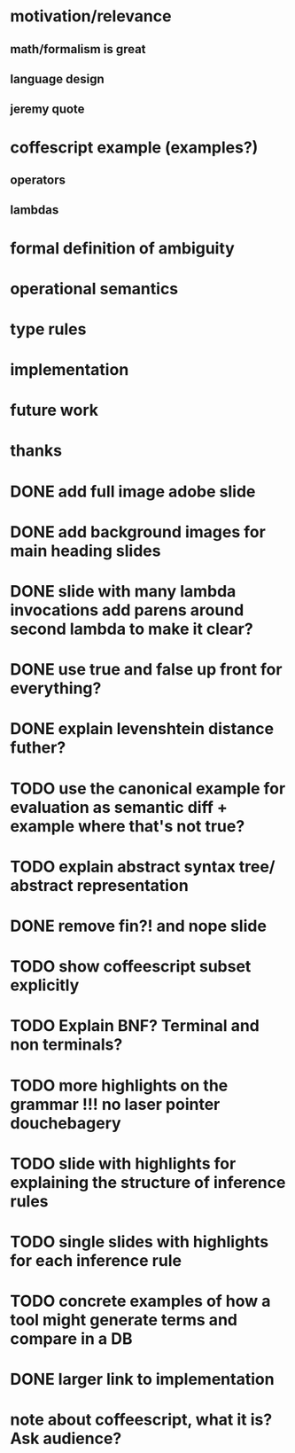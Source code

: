 * motivation/relevance
** math/formalism is great
** language design
** jeremy quote
* coffescript example (examples?)
** operators
** lambdas
* formal definition of ambiguity
* operational semantics
* type rules
* implementation
* future work
* thanks


* DONE add full image adobe slide
* DONE add background images for main heading slides
* DONE slide with many lambda invocations add parens around second lambda to make it clear?
* DONE use true and false up front for everything?
* DONE explain levenshtein distance futher?
* TODO use the canonical example for evaluation as semantic diff + example where that's not true?
* TODO explain abstract syntax tree/ abstract representation
* DONE remove fin?! and nope slide
* TODO show coffeescript subset explicitly
* TODO Explain BNF? Terminal and non terminals?
* TODO more highlights on the grammar !!! no laser pointer douchebagery
* TODO slide with highlights for explaining the structure of inference rules
* TODO single slides with highlights for each inference rule
* TODO concrete examples of how a tool might generate terms and compare in a DB
* DONE larger link to implementation


* note about coffeescript, what it is? Ask audience?
